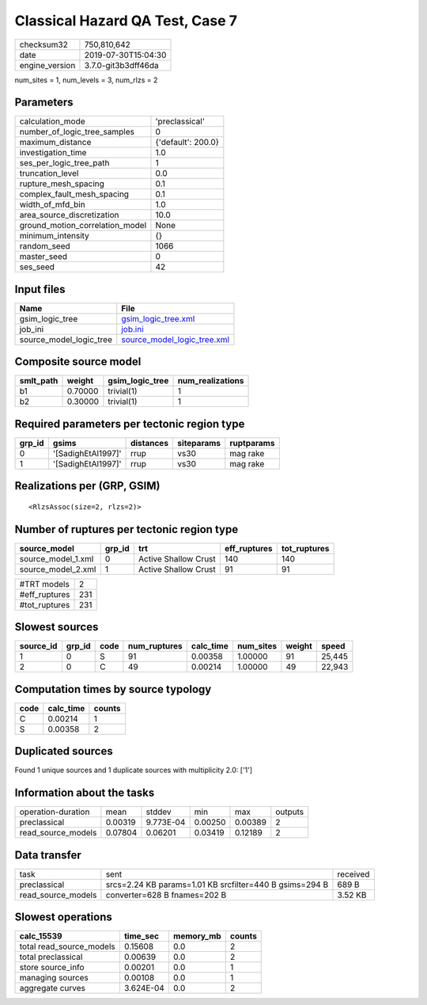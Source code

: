 Classical Hazard QA Test, Case 7
================================

============== ===================
checksum32     750,810,642        
date           2019-07-30T15:04:30
engine_version 3.7.0-git3b3dff46da
============== ===================

num_sites = 1, num_levels = 3, num_rlzs = 2

Parameters
----------
=============================== ==================
calculation_mode                'preclassical'    
number_of_logic_tree_samples    0                 
maximum_distance                {'default': 200.0}
investigation_time              1.0               
ses_per_logic_tree_path         1                 
truncation_level                0.0               
rupture_mesh_spacing            0.1               
complex_fault_mesh_spacing      0.1               
width_of_mfd_bin                1.0               
area_source_discretization      10.0              
ground_motion_correlation_model None              
minimum_intensity               {}                
random_seed                     1066              
master_seed                     0                 
ses_seed                        42                
=============================== ==================

Input files
-----------
======================= ============================================================
Name                    File                                                        
======================= ============================================================
gsim_logic_tree         `gsim_logic_tree.xml <gsim_logic_tree.xml>`_                
job_ini                 `job.ini <job.ini>`_                                        
source_model_logic_tree `source_model_logic_tree.xml <source_model_logic_tree.xml>`_
======================= ============================================================

Composite source model
----------------------
========= ======= =============== ================
smlt_path weight  gsim_logic_tree num_realizations
========= ======= =============== ================
b1        0.70000 trivial(1)      1               
b2        0.30000 trivial(1)      1               
========= ======= =============== ================

Required parameters per tectonic region type
--------------------------------------------
====== ================== ========= ========== ==========
grp_id gsims              distances siteparams ruptparams
====== ================== ========= ========== ==========
0      '[SadighEtAl1997]' rrup      vs30       mag rake  
1      '[SadighEtAl1997]' rrup      vs30       mag rake  
====== ================== ========= ========== ==========

Realizations per (GRP, GSIM)
----------------------------

::

  <RlzsAssoc(size=2, rlzs=2)>

Number of ruptures per tectonic region type
-------------------------------------------
================== ====== ==================== ============ ============
source_model       grp_id trt                  eff_ruptures tot_ruptures
================== ====== ==================== ============ ============
source_model_1.xml 0      Active Shallow Crust 140          140         
source_model_2.xml 1      Active Shallow Crust 91           91          
================== ====== ==================== ============ ============

============= ===
#TRT models   2  
#eff_ruptures 231
#tot_ruptures 231
============= ===

Slowest sources
---------------
========= ====== ==== ============ ========= ========= ====== ======
source_id grp_id code num_ruptures calc_time num_sites weight speed 
========= ====== ==== ============ ========= ========= ====== ======
1         0      S    91           0.00358   1.00000   91     25,445
2         0      C    49           0.00214   1.00000   49     22,943
========= ====== ==== ============ ========= ========= ====== ======

Computation times by source typology
------------------------------------
==== ========= ======
code calc_time counts
==== ========= ======
C    0.00214   1     
S    0.00358   2     
==== ========= ======

Duplicated sources
------------------
Found 1 unique sources and 1 duplicate sources with multiplicity 2.0: ['1']

Information about the tasks
---------------------------
================== ======= ========= ======= ======= =======
operation-duration mean    stddev    min     max     outputs
preclassical       0.00319 9.773E-04 0.00250 0.00389 2      
read_source_models 0.07804 0.06201   0.03419 0.12189 2      
================== ======= ========= ======= ======= =======

Data transfer
-------------
================== ======================================================= ========
task               sent                                                    received
preclassical       srcs=2.24 KB params=1.01 KB srcfilter=440 B gsims=294 B 689 B   
read_source_models converter=628 B fnames=202 B                            3.52 KB 
================== ======================================================= ========

Slowest operations
------------------
======================== ========= ========= ======
calc_15539               time_sec  memory_mb counts
======================== ========= ========= ======
total read_source_models 0.15608   0.0       2     
total preclassical       0.00639   0.0       2     
store source_info        0.00201   0.0       1     
managing sources         0.00108   0.0       1     
aggregate curves         3.624E-04 0.0       2     
======================== ========= ========= ======